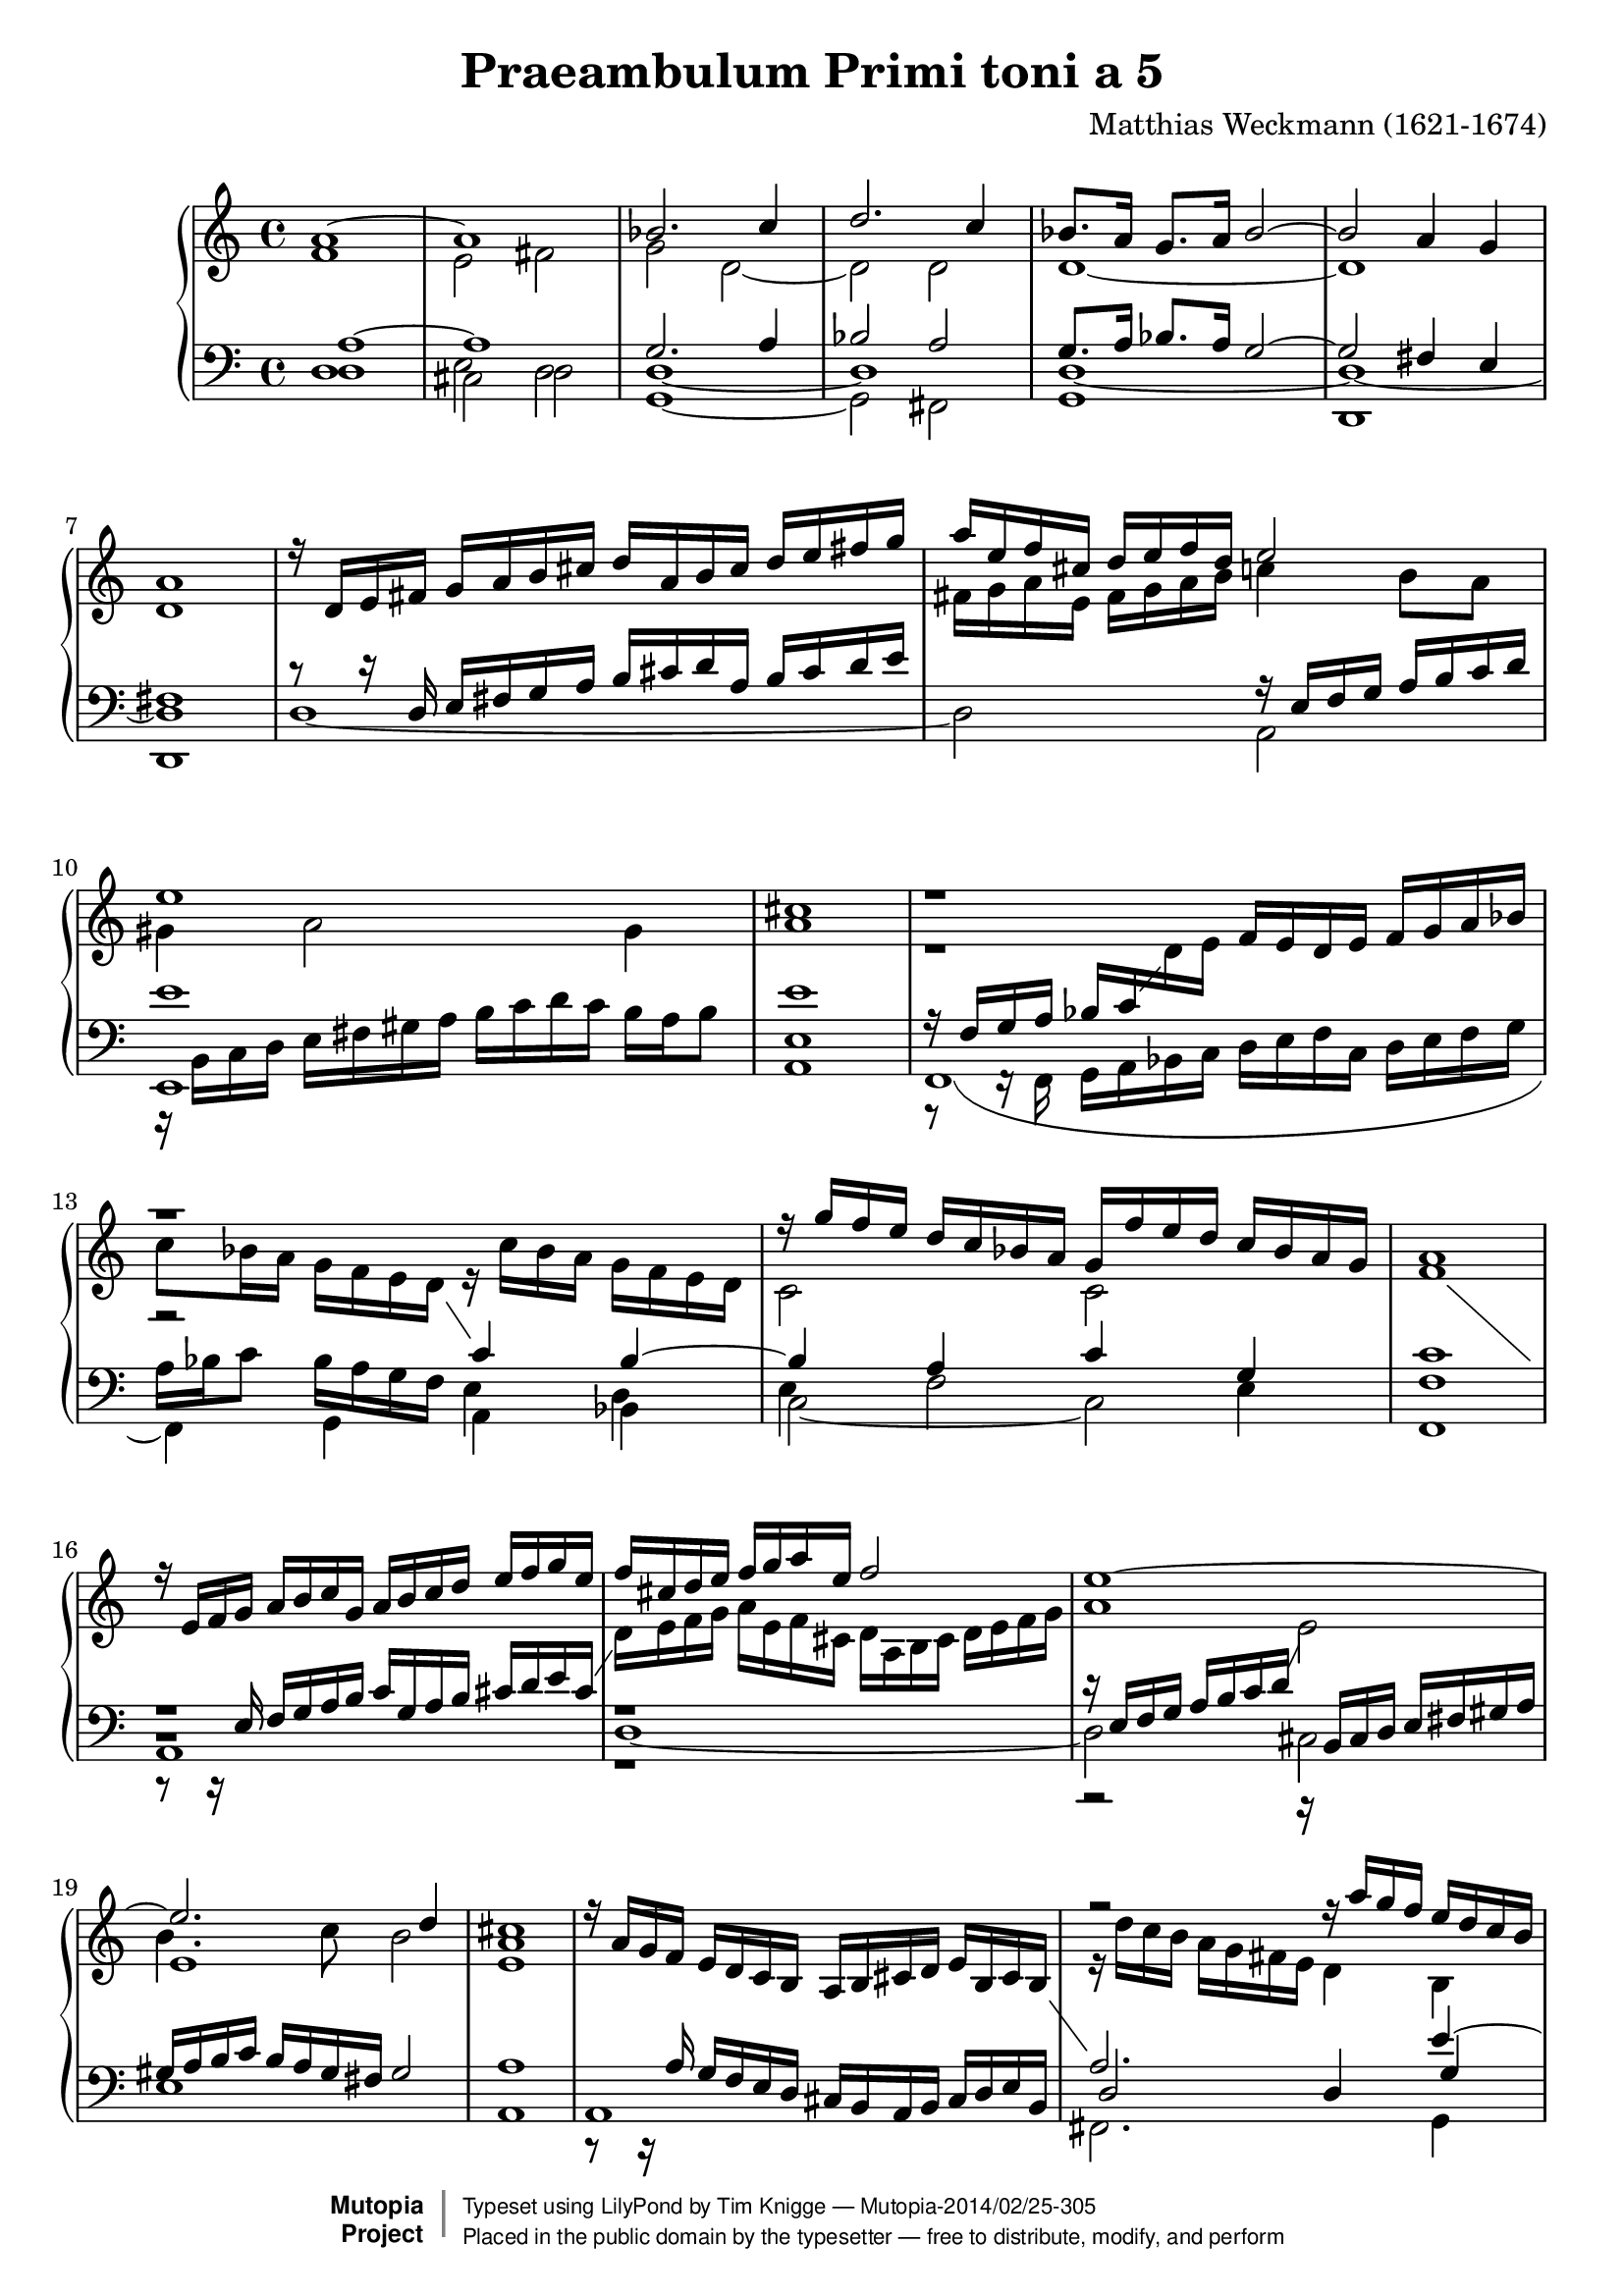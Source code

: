\version "2.18.0"

\header {
  title = "Praeambulum Primi toni a 5"
  opus = " "
  composer = "Matthias Weckmann (1621-1674)"
  mutopiatitle = "Praeambulum Primi toni a 5"
  mutopiacomposer = "WeckmannM"
  mutopiaopus = " "
  mutopiainstrument = "Organ"
  date = "1742"
  source = "Baerenreiter"
  style = "Baroque"
  license = "Public Domain"
  maintainer = "Tim Knigge"
  maintainerEmail = "tim@asset-control.com"

 footer = "Mutopia-2014/02/25-305"
 copyright =  \markup { \override #'(baseline-skip . 0 ) \right-column { \sans \bold \with-url #"http://www.MutopiaProject.org" { \abs-fontsize #9  "Mutopia " \concat { \abs-fontsize #12 \with-color #white \char ##x01C0 \abs-fontsize #9 "Project " } } } \override #'(baseline-skip . 0 ) \center-column { \abs-fontsize #12 \with-color #grey \bold { \char ##x01C0 \char ##x01C0 } } \override #'(baseline-skip . 0 ) \column { \abs-fontsize #8 \sans \concat { " Typeset using " \with-url #"http://www.lilypond.org" "LilyPond" " by " \maintainer " " \char ##x2014 " " \footer } \concat { \concat { \abs-fontsize #8 \sans{ " Placed in the " \with-url #"http://creativecommons.org/licenses/publicdomain" "public domain" " by the typesetter " \char ##x2014 " free to distribute, modify, and perform" } } \abs-fontsize #13 \with-color #white \char ##x01C0 } } }
 tagline = ##f
}

global =  {
  \key c \major
  \time 4/4
  \skip 1*53
  \time 3/2
  \skip 1.*20
  \time 4/4
  \skip 1*3
  \bar "|." |
}

upOne = \context Voice = "one"  \relative c'' {
  \clef treble
  %\stemUp
  %\tieUp
  %\slurUp
  %\shiftOff
  \voiceOne
  \set Staff.midiInstrument = "church organ"

  a1~ |
  a |
  bes2. c4 |
  d2. c4 |
  bes8. a16 g8. a16 bes2~ |				   %5
  bes a4 g |
  a1 |
  r16  d,[ e fis]  g[ a b cis]  d[ a b cis]  d[ e fis g] |
  a[ e f cis]  d[ e f d] e2 |
  e1 |							   %10
  cis |
  r |
  r |
  r16  g'[ f e]  d[ c bes a]  g[ f' e d]  c[ bes a g] |
  a1 |							   %15
  r16  e[ f g]  a[ b c g]  a[ b c d]  e[ f g e] |
  f[ cis d e]  f[ g a e ] f2 |
  e1~ |
  e2. d4 |
  cis1 |						   %20
  s |
  r2 r16  a'[ g f]  e[ d c b] |
  a1 |
  a2 r4 a~ |
  a8[ a] gis4 a b |					   %25
  c4.  b16[ a] b2 |
  a g4 a~ |
  a gis a2 |
  r4 a4. a8 gis4 |
  a b c2 |						   %30
  b r |
  r1 |
  r4 a4. a8 gis4 |
  a8[ b]  c[ a] b16[ c d c]  b[ c a b] |
  c4 b4. b8 a4~ |					   %35
  a8[ gis16 fis] gis4 a2~ |
  a r |
  r2 r4 d~ |
  d8[ d] cis4 d e |
  f2 e |						   %40
  d4  c8[ b] a4 b |
  c  b8[ c] d4 e |
  f8[ e] e4  d8[ c16 b] d4 |
  e1 |
  r |							   %45
  r2 r4 d~ |
  d8[ d] cis4 d e |
  f  e8[ d] c4 d |
  e f2 e4~ |
  e8[ d16 c]  d[ e f g] e2 |				   %50
  f4 e d e~ |
  e d2 cis4 |
  d1 |
  r1. |
  r |							   %55
  r |
  a2. a4 gis2 |
  a4 b c d b2 |
  a1 r2 |
  r1. |							   %60
  r |
  d2. d4 cis2 |
  d4 e f g e2 |
  d1 r2 |
  d2. d4 cis2 |						   %65
  d4 e f g e2 |
  f2. f4 e2 |
  d2. d4 cis2 |
  d1 r2 |
  d1. |							   %70
  d~ |
  d~ |
  d |
  bes8  bes16[ c] d8  g,16[ a] bes8  bes16[ a]  g[ a bes g] |
  a8  fis16[ g] a8  d,16[ e] fis8. g16 a8  b16[ cis] |	   %75
  d1 |
}

upTwo = \context Voice = "two"  \relative c' {
  \clef treble
  %\stemDown
  %\tieDown
  %\slurDown
  %\shiftOn
  \voiceFour
  \set Staff.midiInstrument = "church organ"

  f1 |
  e2 fis |
  g d~ |
  d d |
  d1~ |							   %5
  d |
  d |
  s |
  fis16[ g a e]  fis[ g a b] c4  b8[ a] |
  gis4 a2 gis4 |					   %10
  a1 |
  r |
  r2 r16  c[ bes a]  g[ f e d] |
  c2 c |
  f1 |							   %15
  \change Staff = bass \stemUp r8 r16 e,  f[ g a b]  c[ g a b]  cis[ d e cis] |
  \change Staff = treble \stemDown  d16[ e f g]  a[ e f cis]  d[ a b cis]  d[ e f g] |
  a1 |
  b4. c8 b2 |
  a1 |							   %20
  s1 |
  r16  d[ c b]  a[ g fis e] d4 b |
  cis16[ f e d]  e[ d cis b]  cis[ d e d]  cis[ b d cis] |
  a4 d4. d8 cis4 |
  d e f  e8[ d] |					   %25
  e4.  d16[ c] d4 e |
  f4.  e16[ d] e2 |
  d4. e8  f[ e]  d[ e] |
  f4 e f  e8[ d] |
  c4 d e4.  d16[ c] |					   %30
  d4 e f2 |
  e d8[ e f d] |
  e1 |
  e2 r |
  r1 |							   %35
  r |
  r2 r4 d~ |
  d8[ d] cis4 d4. e8 |
  f4 e b b' |
  a2 gis4 a |						   %40
  b  a8[ g] a2 |
  r1 |
  r2 r4 a~ |
  a8[ a] gis4 a2 |
  b e,8[ f] g4 |					   %45
  g16[ a b g]  a[ b c a] b2 |
  r2 r4 a~ |
  a8[ a] gis4 a b |
  c8[ b]  a[ g] a2~ |
  a4 a2 a4 |						   %50
  a8[ b c b] a4 g~ |
  g8[ f16 e]  f8[ g] a4. g8 |
  fis1 |
  r1. |
  r |							   %55
  \stemUp a2. a4 gis2 |
  \stemDown a4 b c d b2 |
  a1 r2 |
  r1. |
  a2. a4 gis2 |						   %60
  a4 b c d b2 |
  a2. bes4 g2 |
  f4 g a2 a |
  f2. f4 e2 |
  f4 g a bes g2 |					   %65
  f4 g a1 |
  a1.~ |
  a1. |
  a1 r2 |
  bes2. bes4 a2 |					   %70
  bes4 c d2 a |
  bes2. bes4 a2 |
  bes4 c d2 a |
  g2 d |
  d1 |							   %75
  <fis a> |
}

downOne = \context Voice = "three"  \relative c' {
  \clef bass
  %\stemUp
  %\tieUp
  %\slurUp
  %\shiftOff
  \voiceOne
  \set Staff.midiInstrument = "church organ"

  a1~ |
  a |
  g2. a4 |
  bes2 a |
  g8. a16 bes8. a16 g2~ |				   %5
  g fis4 e  |
  fis1 |
  r8 r16 d  e[ fis g a]  b[ cis d a]  b[ cis d e] |
  s2 r16  e,[ f g]  a[ b c d] |
  e1 |							   %10
  e |
  r16  f,16[ g a]  bes[ c \change Staff = treble \stemDown d e] \stemUp  f[ e d e]  f[ g a bes] |
  \stemDown  c8[ bes16 a]  g[ f e d] \stemUp \change Staff = bass c4 bes~ |
  bes a c g |
  c1 |							   %15
  r |
  r |
  r16  e,[ f g]  a[ b c d] \change Staff = treble \stemDown e2 |
  e1 |
  e |							   %20
  \stemUp r16  a[ g f]  e[ d c b]  a[ b cis d]  e[ b cis b] |
  \change Staff = bass a2. e'4~ |
  e16[ a, g f]  g[ f e d]  e[ f g f]  e[ d fis e] |
  fis2 r |
  r1 |							   %25
  r4 a~  a8[ a] gis4 |
  a b c2 |
  b  a8[ g]  f[ e] |
  a4 a4. d8 b4 |
  a2 gis4 a |						   %30
  b2 a |
  g4 a  b8[ c d d~] |
  d[ d] c4 b2 |
  c d4 e~ |
  e8[ e] d4 e4.  d16[ c] |				   %35
  d4 e f4.  e16[ d] |
  e2 d4 a |
  g  a8[ g]  f[ e] d4 |
  r a'4~  a8[ a] gis4 |
  a b c2 |						   %40
  b r4 a~ |
  a8[ a] gis4 a b |
  c4. b8 a4. b8 |
  c4 b c2 |
  b4  e8[ d] c4 d |					   %45
  c a~  a8[ a] gis4 |
  a1 |
  r |
  r4 d~  d8[ d] cis4 |
  d2 e |						   %50
  d4 c d4.  c16[ b] |
  cis4  d8[ e]  f[ e16 d] e4 |
  d1 |
  \change Staff = treble \stemDown d2. d4 cis2 |
  d4 e f g e2 |						   %55
  f4. e8 d4 c b2 |
  \change Staff = bass \stemUp a2. f'4 e d |
  c d e2. d4 |
  \change Staff = treble \stemDown c4. d8 e4 f d2 |
  c4 d e f d2 |						   %60
  e4. d8 e4 fis gis2 |
  a2 r r |
  r1. |
  d,2. d4 cis2 |
  d4 e f g e2 |						   %65
  \change Staff = bass \stemUp a,1. |
  f4 g a bes c2 |
  \change Staff = treble \stemDown f2. f4 e2 |
  d1 r2 |
  g2. g4 fis2 |						   %70
  \change Staff = bass \stemUp g,4 a bes c d2 |
  d1. |
  d |
  d8  d16[ c] bes8  bes16[ a] g8  g16[ a]  bes[ c d e] |
  fis,8  a16[ g] fis8  fis16[ e] d8  a'16[ g] fis8  g16[ e] |  %75
  <d a'>1 |
}

downTwo = \context Voice = "four"  \relative c {
  \clef bass
  %\stemDown
  %\tieDown
  %\slurDown
  %\shiftOn
  \voiceFour
  \set Staff.midiInstrument = "church organ"

  d1 |
  e2 d |
  d1~ |
  d |
  d~ |							   %5
  d~ |
  d |
  s |
  s |
  r16  b[ c d]  e[ fis gis a]  b[ c d c]  b[ a b8] |	   %10
  e,1 |
  r8 f,16\rest f  g[ a bes c]  d[ e f c]  d[ e f g] |
  a[ bes c8]  bes16[ a g f] e4 d |
  e f2 e4 |
  f1 |							   %15
  % avoid stems' collision
  b,\rest |
  r |
  r2 r16 \stemUp b[ cis d] e[ fis gis a] |
  gis[ a b c]  b[ a gis fis] gis2 |
  a1 |							   %20
  r8 r16 a  g[ f e d]  cis[ b a b]  cis[ d e b] |
  d2 d4 g |
  e s s2 |
  d' r |
  r1 |							   %25
  r |
  r |
  r2 r4 d,4~ |
  d8[ d] cis4 d e |
  f2 e |						   %30
  r4 e~  e8[ e] d4 |
  e fis g4. fis8 |
  e1 |
  r4 a4. a8 gis4 |
  a b c2 |						   %35
  b a |
  a4. g8 f2 |
  e2  d8[ e f g] |
  a2 r4 e~ |
  e8[ e] d4 e fis |					   %40
  g2 f |
  e2 fis4 g |
  a g f2 |
  e  a8[ g f e] |
  d4 e2 d4 |						   %45
  e2 d4. e8 |
  f4 e d cis |
  d e f  e8[ d] |
  c4 d a'4. g8 |
  f2. a4~ |						   %50
  a8[ a] gis4 a b |
  a1 |
  a | |
  r1. |
  d,2. d4 cis2 |					   %55
  d4 e f d e2 |
  f4 g a d, e2 |
  f e1 |
  a2. a4 gis2 |
  a4 b c d b2 |						   %60
  a1 e'2 |
  f2. g4 e2 |
  a,1.~ |
  a1 r2 |
  r1. |							   %65
  d,2. d4 cis2 |
  d4 e f g a2 |
  f4 g a1 |
  fis1 r2 |
  r1. |							   %70
  r |
  g2. g4 fis2 |
  g4 a bes c d a |
  s1 |
  s |							   %75
  s |
}

bass = \context Voice = "five"  \relative c {
  \clef bass
  %\stemDown
  %\tieDown
  %\slurDown
  \voiceTwo
  \set Staff.midiInstrument = "church organ"

  d1 |
  cis2 d |
  g,1~ |
  g2 fis |
  g1 |							   %5
  d |
  d |
  d'~ |
  d2 a |
  e1 |							   %10
  a |
  % avoid collision between tie and second voice's stems
  \shape #'((0 . 0.5) (0 . -5) (0 . -3) (0 . 0.5))  Tie
  f~ |
  f4 g a bes |
  c2~ c |
  f,1 |							   %15
  a |
  d~ |
  d2 cis |
  e1 |
  a, |							   %20
  a |
  fis2. g4 |
  a1 |
  d,2 r |
  r1 |							   %25
  r |
  r |
  % avoid rests' collision
  d\rest |
  r |
  r2 r4 a'~ |						   %30
  a8[ a] gis4 a b |
  c2 b |
  c4. d8 e2 |
  a, r |
  r1 |							   %35
  r2 r4 d~ |
  d8[ d] cis4 d2 |
  e4 a, bes2 |
  % avoid  rests' collision
  a b,\rest |
  r1 |							   %40
  r4 e'~  e8[ e] d4 |
  c4 e d  c8[ b] |
  a1 |
  r2 r4 a~ |
  a8[ a] gis4 a b |					   %45
  c2 b |
  a r |
  r1 |
  r |
  r4 d4. d8 cis4 |					   %50
  d e f g |
  a2 a, |
  d1 |
  r1. |
  r |							   %55
  r |
  r |
  a2. a4 gis2 |
  a4 b c d b2 |
  a r r |						   %60
  r1. |
  r |
  d2. d4 cis2 |
  d4 e f g a2 |
  d, r r |						   %65
  r1. |
  d,2 d c |
  d4 e f g a2 |
  d,1 r2 |
  r1. |							   %70
  g2 g fis  |
  g4 a bes c d2 |
  g,2. g4 fis2 |
  g1 |
  d |							   %75
  d |
}

\score {
  %  \context GrandStaff <<
  \context PianoStaff <<
    \set PianoStaff.followVoice = ##t
    \context Staff = "treble" <<
      \global
      \upOne
      \upTwo
    >>
    \context Staff = "bass" <<
      \global
      \downOne
      \downTwo
      \bass
    >>
  >>
  %    \context Staff = "bass" <
  %      \global
  %      \bass
  %    >
  %  >>

  \midi {
    \tempo 4 = 90
  }
  \layout { }
}
